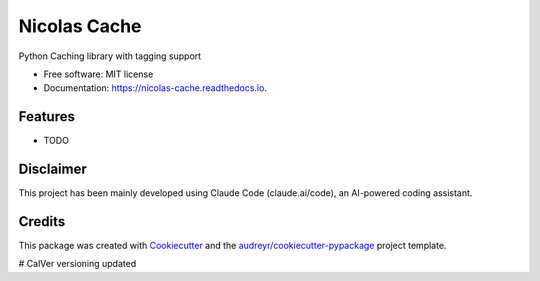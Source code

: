 =============
Nicolas Cache
=============


.. image:: https://img.shields.io/pypi/v/nicolas-cache.svg
        :target: https://pypi.python.org/pypi/nicolas-cache

.. image:: https://img.shields.io/travis/wickeddoc/nicolas-cache.svg
        :target: https://travis-ci.com/wickeddoc/nicolas-cache

.. image:: https://readthedocs.org/projects/nicolas-cache/badge/?version=latest
        :target: https://nicolas-cache.readthedocs.io/en/latest/?version=latest
        :alt: Documentation Status




Python Caching library with tagging support


* Free software: MIT license
* Documentation: https://nicolas-cache.readthedocs.io.


Features
--------

* TODO


Disclaimer
----------

This project has been mainly developed using Claude Code (claude.ai/code), an AI-powered coding assistant.


Credits
-------

This package was created with Cookiecutter_ and the `audreyr/cookiecutter-pypackage`_ project template.

.. _Cookiecutter: https://github.com/audreyr/cookiecutter
.. _`audreyr/cookiecutter-pypackage`: https://github.com/audreyr/cookiecutter-pypackage
# CalVer versioning updated
